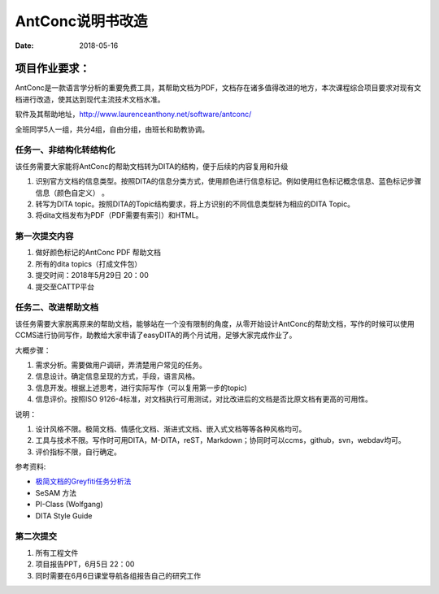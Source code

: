 =====================
AntConc说明书改造
=====================

:date: 2018-05-16 


项目作业要求：
==================

AntConc是一款语言学分析的重要免费工具，其帮助文档为PDF，文档存在诸多值得改进的地方，本次课程综合项目要求对现有文档进行改造，使其达到现代主流技术文档水准。

软件及其帮助地址，http://www.laurenceanthony.net/software/antconc/

全班同学5人一组，共分4组，自由分组，由班长和助教协调。


任务一、非结构化转结构化
------------------------

该任务需要大家能将AntConc的帮助文档转为DITA的结构，便于后续的内容复用和升级

#. 识别官方文档的信息类型。按照DITA的信息分类方式，使用颜色进行信息标记。例如使用红色标记概念信息、蓝色标记步骤信息（颜色自定义） 。
#. 转写为DITA topic。按照DITA的Topic结构要求，将上方识别的不同信息类型转为相应的DITA Topic。
#. 将dita文档发布为PDF（PDF需要有索引）和HTML。

第一次提交内容
----------------
#. 做好颜色标记的AntConc PDF 帮助文档
#. 所有的dita topics（打成文件包）
#. 提交时间：2018年5月29日 20：00
#. 提交至CATTP平台


任务二、改进帮助文档
------------------------

该任务需要大家脱离原来的帮助文档，能够站在一个没有限制的角度，从零开始设计AntConc的帮助文档，写作的时候可以使用CCMS进行协同写作，助教给大家申请了easyDITA的两个月试用，足够大家完成作业了。

大概步骤：

#. 需求分析。需要做用户调研，弄清楚用户常见的任务。
#. 信息设计。确定信息呈现的方式，手段，语言风格。
#. 信息开发。根据上述思考，进行实际写作（可以复用第一步的topic)
#. 信息评价。按照ISO 9126-4标准，对文档执行可用测试，对比改进后的文档是否比原文档有更高的可用性。


说明：

#. 设计风格不限。极简文档、情感化文档、渐进式文档、嵌入式文档等等各种风格均可。
#. 工具与技术不限。写作时可用DITA，M-DITA，reST，Markdown；协同时可以ccms，github，svn，webdav均可。
#. 评价指标不限，自行确定。



参考资料:

* `极简文档的Greyfiti任务分析法 <http://greyfiti.wikidot.com/sdg:gmeth-activity-analyzing-job-domain-tasks>`_
* SeSAM 方法
* PI-Class (Wolfgang)
* DITA Style Guide



第二次提交
------------------

1. 所有工程文件
2. 项目报告PPT，6月5日 22：00
3. 同时需要在6月6日课堂导航各组报告自己的研究工作
